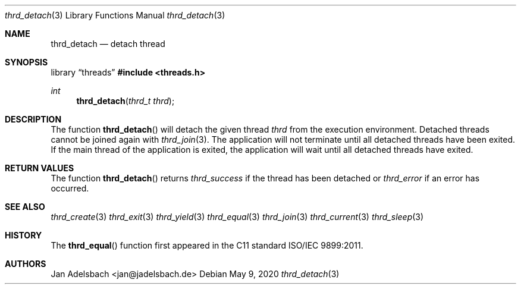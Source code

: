 .\" Copyright 2024, Adelsbach UG (haftungsbeschraenkt)
.\" Copyright 2014-2024, Jan Adelsbach <jan@jadelsbach.de>
.\"
.\" Permission is hereby granted, free of charge, to any person obtaining 
.\" a copy of this software and associated documentation files
.\" (the “Software”), 
.\" to deal in the Software without restriction, including without limitation 
.\" the rights to use, copy, modify, merge, publish, distribute, sublicense, 
.\" and/or sell copies of the Software, and to permit persons to whom the 
.\" Software is furnished to do so, subject to the following conditions:
.\" 
.\" The above copyright notice and this permission notice shall be included 
.\" in all copies or substantial portions of the Software.
.\"
.\" THE SOFTWARE IS PROVIDED “AS IS”, WITHOUT WARRANTY OF ANY KIND, EXPRESS 
.\" OR IMPLIED, INCLUDING BUT NOT LIMITED TO THE WARRANTIES OF MERCHANTABILITY, 
.\" FITNESS FOR A PARTICULAR PURPOSE AND NONINFRINGEMENT. IN NO EVENT SHALL THE 
.\" AUTHORS OR COPYRIGHT HOLDERS BE LIABLE FOR ANY CLAIM, DAMAGES OR OTHER 
.\" LIABILITY, WHETHER IN AN ACTION OF CONTRACT, TORT OR OTHERWISE, ARISING 
.\" FROM, OUT OF OR IN CONNECTION WITH THE SOFTWARE OR THE USE OR OTHER
.\" DEALINGS IN THE SOFTWARE.
.Dd $Mdocdate: May 9 2020 $
.Dt thrd_detach 3
.Os
.Sh NAME
.Nm thrd_detach
.Nd detach thread
.Sh SYNOPSIS
.Lb threads
.In threads.h
.Ft int
.Fn thrd_detach "thrd_t thrd"
.Sh DESCRIPTION
The function
.Fn thrd_detach
will detach the given thread
.Fa thrd
from the execution environment. Detached threads cannot be
joined again with
.Xr thrd_join 3 .
The application will not terminate until all detached threads have been
exited. If the main thread of the application is exited, the application
will wait until all detached threads have exited.
.Sh RETURN VALUES
The function
.Fn thrd_detach
returns 
.Va thrd_success
if the thread has been detached or
.Va thrd_error
if an error has occurred.
.Sh SEE ALSO
.Xr thrd_create 3
.Xr thrd_exit 3
.Xr thrd_yield 3
.Xr thrd_equal 3
.Xr thrd_join 3
.Xr thrd_current 3
.Xr thrd_sleep 3
.Sh HISTORY
The
.Fn thrd_equal
function first appeared in the C11 standard ISO/IEC 9899:2011.
.Sh AUTHORS
Jan Adelsbach <jan@jadelsbach.de>
 
